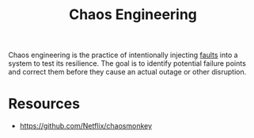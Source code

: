 :PROPERTIES:
:ID:       45753302-58fd-4cb1-bff6-f8843aee5708
:END:
#+title: Chaos Engineering
#+filetags: :cloud:programming:

Chaos engineering is the practice of intentionally injecting [[id:20240519T162542.805560][faults]] into a system to test its resilience. The goal is to identify potential failure points and correct them before they cause an actual outage or other disruption.

* Resources
 - https://github.com/Netflix/chaosmonkey
